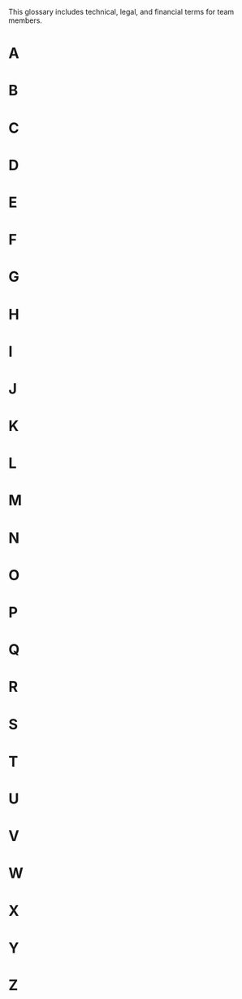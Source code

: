 This glossary includes technical, legal, and financial terms for team
members. 

* A
* B
* C
* D
* E
* F
* G
* H
* I
* J
* K
* L
* M
* N
* O
* P
* Q
* R
* S
* T
* U
* V
* W
* X
* Y
* Z
